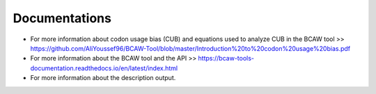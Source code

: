 Documentations
================

- For more information about codon usage bias (CUB) and equations used to analyze CUB in the BCAW tool >> https://github.com/AliYoussef96/BCAW-Tool/blob/master/Introduction%20to%20codon%20usage%20bias.pdf

- For more information about the BCAW tool and the API >> https://bcaw-tools-documentation.readthedocs.io/en/latest/index.html

- For more information about the description output.
